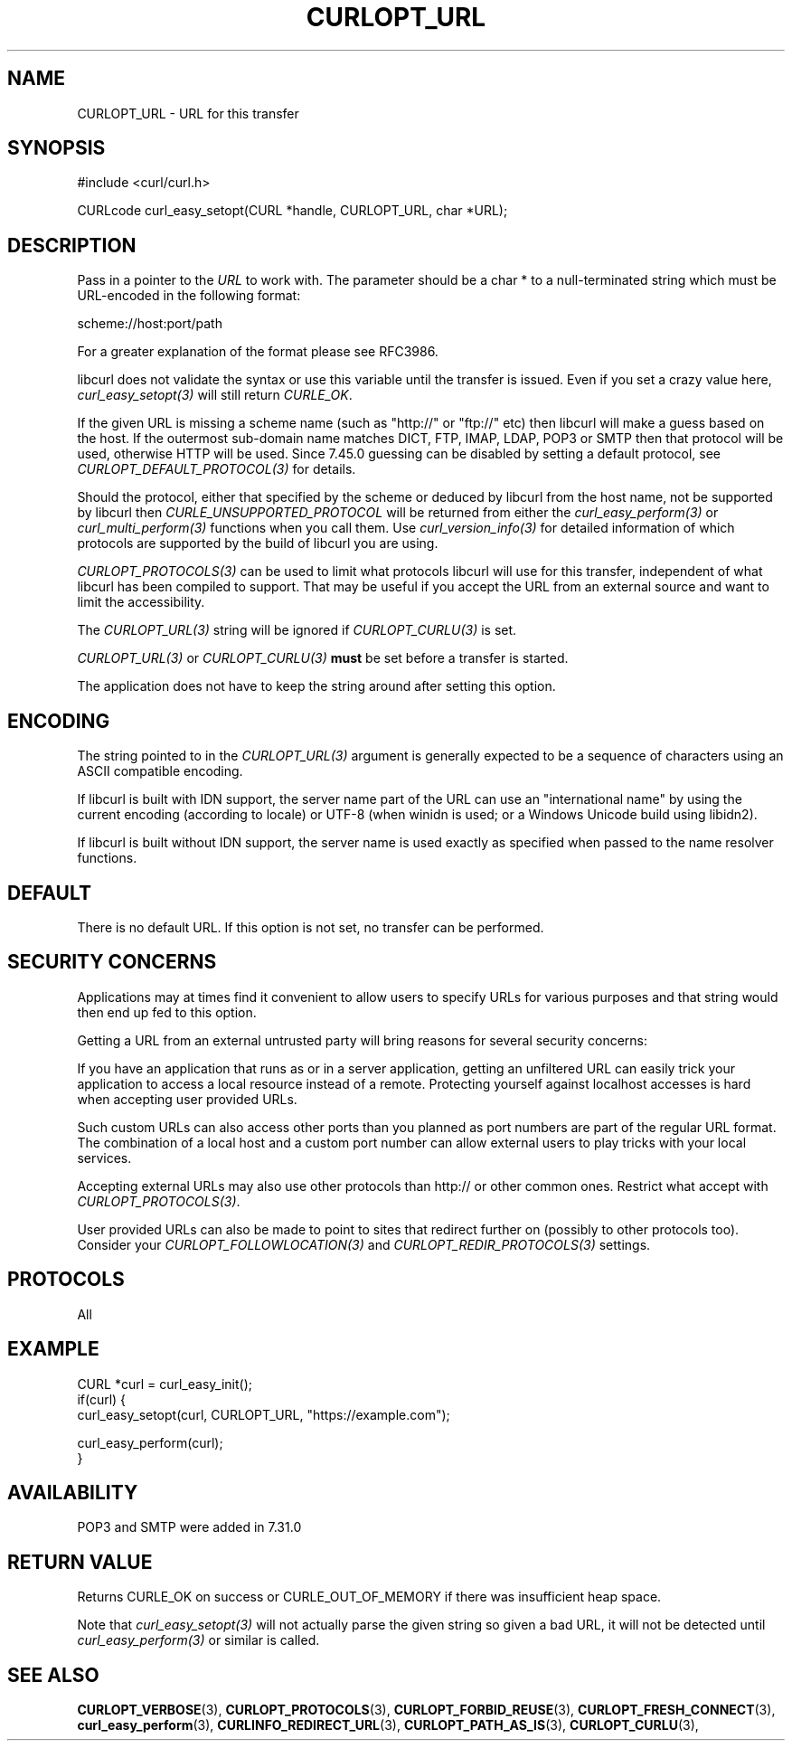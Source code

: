 .\" **************************************************************************
.\" *                                  _   _ ____  _
.\" *  Project                     ___| | | |  _ \| |
.\" *                             / __| | | | |_) | |
.\" *                            | (__| |_| |  _ <| |___
.\" *                             \___|\___/|_| \_\_____|
.\" *
.\" * Copyright (C) Daniel Stenberg, <daniel@haxx.se>, et al.
.\" *
.\" * This software is licensed as described in the file COPYING, which
.\" * you should have received as part of this distribution. The terms
.\" * are also available at https://curl.se/docs/copyright.html.
.\" *
.\" * You may opt to use, copy, modify, merge, publish, distribute and/or sell
.\" * copies of the Software, and permit persons to whom the Software is
.\" * furnished to do so, under the terms of the COPYING file.
.\" *
.\" * This software is distributed on an "AS IS" basis, WITHOUT WARRANTY OF ANY
.\" * KIND, either express or implied.
.\" *
.\" * SPDX-License-Identifier: curl
.\" *
.\" **************************************************************************
.\"
.TH CURLOPT_URL 3 "17 Jun 2014" "libcurl 7.37.0" "curl_easy_setopt options"
.SH NAME
CURLOPT_URL \- URL for this transfer
.SH SYNOPSIS
.nf
#include <curl/curl.h>

CURLcode curl_easy_setopt(CURL *handle, CURLOPT_URL, char *URL);
.fi
.SH DESCRIPTION
Pass in a pointer to the \fIURL\fP to work with. The parameter should be a
char * to a null-terminated string which must be URL-encoded in the following
format:

scheme://host:port/path

For a greater explanation of the format please see RFC3986.

libcurl does not validate the syntax or use this variable until the transfer is
issued. Even if you set a crazy value here, \fIcurl_easy_setopt(3)\fP will
still return \fICURLE_OK\fP.

If the given URL is missing a scheme name (such as "http://" or "ftp://" etc)
then libcurl will make a guess based on the host. If the outermost sub-domain
name matches DICT, FTP, IMAP, LDAP, POP3 or SMTP then that protocol will be
used, otherwise HTTP will be used. Since 7.45.0 guessing can be disabled by
setting a default protocol, see \fICURLOPT_DEFAULT_PROTOCOL(3)\fP for details.

Should the protocol, either that specified by the scheme or deduced by libcurl
from the host name, not be supported by libcurl then
\fICURLE_UNSUPPORTED_PROTOCOL\fP will be returned from either the
\fIcurl_easy_perform(3)\fP or \fIcurl_multi_perform(3)\fP functions when you
call them. Use \fIcurl_version_info(3)\fP for detailed information of which
protocols are supported by the build of libcurl you are using.

\fICURLOPT_PROTOCOLS(3)\fP can be used to limit what protocols libcurl will
use for this transfer, independent of what libcurl has been compiled to
support. That may be useful if you accept the URL from an external source and
want to limit the accessibility.

The \fICURLOPT_URL(3)\fP string will be ignored if \fICURLOPT_CURLU(3)\fP is
set.

\fICURLOPT_URL(3)\fP or \fICURLOPT_CURLU(3)\fP \fBmust\fP be set before a
transfer is started.

The application does not have to keep the string around after setting this
option.
.SH ENCODING
The string pointed to in the \fICURLOPT_URL(3)\fP argument is generally
expected to be a sequence of characters using an ASCII compatible encoding.

If libcurl is built with IDN support, the server name part of the URL can use
an "international name" by using the current encoding (according to locale) or
UTF-8 (when winidn is used; or a Windows Unicode build using libidn2).

If libcurl is built without IDN support, the server name is used exactly as
specified when passed to the name resolver functions.
.SH DEFAULT
There is no default URL. If this option is not set, no transfer can be
performed.
.SH SECURITY CONCERNS
Applications may at times find it convenient to allow users to specify URLs
for various purposes and that string would then end up fed to this option.

Getting a URL from an external untrusted party will bring reasons for several
security concerns:

If you have an application that runs as or in a server application, getting an
unfiltered URL can easily trick your application to access a local resource
instead of a remote. Protecting yourself against localhost accesses is hard
when accepting user provided URLs.

Such custom URLs can also access other ports than you planned as port numbers
are part of the regular URL format. The combination of a local host and a
custom port number can allow external users to play tricks with your local
services.

Accepting external URLs may also use other protocols than http:// or other
common ones. Restrict what accept with \fICURLOPT_PROTOCOLS(3)\fP.

User provided URLs can also be made to point to sites that redirect further on
(possibly to other protocols too). Consider your
\fICURLOPT_FOLLOWLOCATION(3)\fP and \fICURLOPT_REDIR_PROTOCOLS(3)\fP settings.
.SH PROTOCOLS
All
.SH EXAMPLE
.nf
CURL *curl = curl_easy_init();
if(curl) {
  curl_easy_setopt(curl, CURLOPT_URL, "https://example.com");

  curl_easy_perform(curl);
}
.fi
.SH AVAILABILITY
POP3 and SMTP were added in 7.31.0
.SH RETURN VALUE
Returns CURLE_OK on success or CURLE_OUT_OF_MEMORY if there was insufficient
heap space.

Note that \fIcurl_easy_setopt(3)\fP will not actually parse the given string so
given a bad URL, it will not be detected until \fIcurl_easy_perform(3)\fP or
similar is called.
.SH "SEE ALSO"
.BR CURLOPT_VERBOSE "(3), " CURLOPT_PROTOCOLS "(3), "
.BR CURLOPT_FORBID_REUSE "(3), " CURLOPT_FRESH_CONNECT "(3), "
.BR curl_easy_perform "(3), "
.BR CURLINFO_REDIRECT_URL "(3), " CURLOPT_PATH_AS_IS "(3), " CURLOPT_CURLU "(3), "
